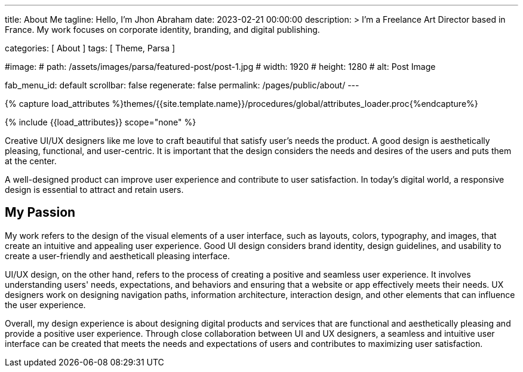 ---
title:                                  About Me
tagline:                                Hello, I’m Jhon Abraham
date:                                   2023-02-21 00:00:00
description: >
                                        I'm a Freelance Art Director based in France.
                                        My work focuses on corporate identity, branding,
                                        and digital publishing.

categories:                             [ About ]
tags:                                   [ Theme, Parsa ]

#image:
#  path:                                 /assets/images/parsa/featured-post/post-1.jpg
#  width:                                1920
#  height:                               1280
#  alt:                                  Post Image

fab_menu_id:                            default
scrollbar:                              false
regenerate:                             false
permalink:                              /pages/public/about/
---

// Page Initializer
// =============================================================================
// Enable the Liquid Preprocessor
:page-liquid:

// Set (local) page attributes here
// -----------------------------------------------------------------------------
// :page--attr:                         <attr-value>

//  Load Liquid procedures
// -----------------------------------------------------------------------------
{% capture load_attributes %}themes/{{site.template.name}}/procedures/global/attributes_loader.proc{%endcapture%}

// Load page attributes
// -----------------------------------------------------------------------------
{% include {{load_attributes}} scope="none" %}

// Page content
// ~~~~~~~~~~~~~~~~~~~~~~~~~~~~~~~~~~~~~~~~~~~~~~~~~~~~~~~~~~~~~~~~~~~~~~~~~~~~~
[role="dropcap"]
Creative UI/UX designers like me love to craft beautiful that satisfy user's
needs the product. A good design is aesthetically pleasing, functional, and
user-centric. It is important that the design considers the needs and desires
of the users and puts them at the center.

[role="mb-5"]
A well-designed product can improve user experience and contribute to user
satisfaction. In today's digital world, a responsive design is essential
to attract and retain users.

== My Passion

My work refers to the design of the visual elements of a user interface,
such as layouts, colors, typography, and images, that create an intuitive
and appealing user experience. Good UI design considers brand identity,
design guidelines, and usability to create a user-friendly and aestheticall
pleasing interface.

UI/UX design, on the other hand, refers to the process of creating a positive
and seamless user experience. It involves understanding users' needs,
expectations, and behaviors and ensuring that a website or app effectively
meets their needs. UX designers work on designing navigation paths,
information architecture, interaction design, and other elements that can
influence the user experience.

[role="mb-10"]
Overall, my design experience is about designing digital products and services
that are functional and aesthetically pleasing and provide a positive user
experience. Through close collaboration between UI and UX designers, a
seamless and intuitive user interface can be created that meets the needs
and expectations of users and contributes to maximizing user satisfaction.
